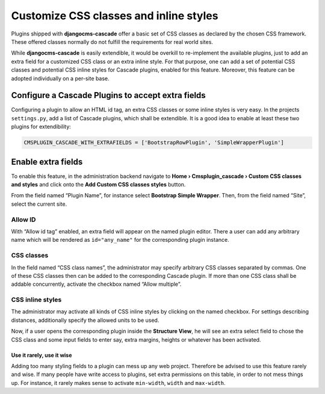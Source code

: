 .. customized-styles:

=======================================
Customize CSS classes and inline styles
=======================================

Plugins shipped with **djangocms-cascade** offer a basic set of CSS classes as declared by the
chosen CSS framework. These offered classes normally do not fulfill the requirements for real world
sites.

While **djangocms-cascade** is easily extendible, it would be overkill to re-implement the available
plugins, just to add an extra field for a customized CSS class or an extra inline style. For that
purpose, one can add a set of potential CSS classes and potential CSS inline styles for Cascade
plugins, enabled for this feature. Moreover, this feature can be adopted individually on a per-site
base.


Configure a Cascade Plugins to accept extra fields
==================================================

Configuring a plugin to allow an HTML id tag, an extra CSS classes or some inline styles is very
easy. In the projects ``settings.py``, add a list of Cascade plugins, which shall be extendible.
It is a good idea to enable at least these two plugins for extendibility:

.. code-block:: python

	CMSPLUGIN_CASCADE_WITH_EXTRAFIELDS = ['BootstrapRowPlugin', 'SimpleWrapperPlugin']


Enable extra fields
===================

To enable this feature, in the administration backend navigate to
**Home › Cmsplugin_cascade › Custom CSS classes and styles**  and click onto the
**Add Custom CSS classes styles** button.

From the field named “Plugin Name”, for instance select **Bootstrap Simple Wrapper**. Then, from the
field named “Site”, select the current site.

|customize-styles|

.. |customize-styles| image:: /_static/customize-styles.png

Allow ID
--------
With “Allow id tag” enabled, an extra field will appear on the named plugin editor. There a user
can add any arbitrary name which will be rendered as ``id="any_name"`` for the corresponding plugin
instance.

CSS classes
-----------
In the field named “CSS class names”, the administrator may specify arbitrary CSS classes separated
by commas. One of these CSS classes then can be added to the corresponding Cascade plugin. If
more than one CSS class shall be addable concurrently, activate the checkbox named “Allow multiple”.

CSS inline styles
-----------------
The administrator may activate all kinds of CSS inline styles by clicking on the named checkbox. For
settings describing distances, additionally specify the allowed units to be used.

Now, if a user opens the corresponding plugin inside the **Structure View**, he will see an extra 
select field to chose the CSS class and some input fields to enter say, extra margins, heights or
whatever has been activated.

Use it rarely, use it wise
..........................
Adding too many styling fields to a plugin can mess up any web project. Therefore be advised to use
this feature rarely and wise. If many people have write access to plugins, set extra permissions on
this table, in order to not mess things up. For instance, it rarely makes sense to activate
``min-width``, ``width`` and ``max-width``.
